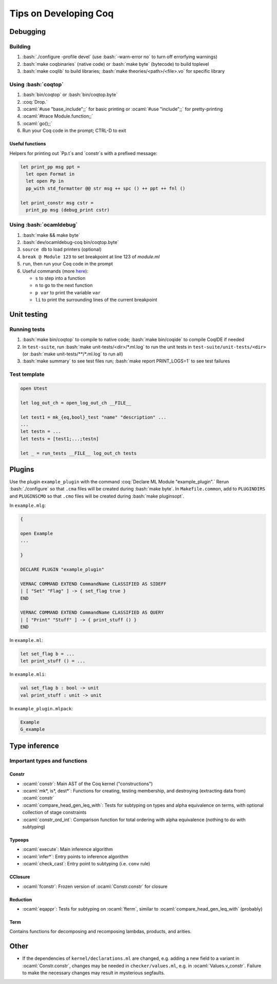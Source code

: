 ======================
Tips on Developing Coq
======================

.. role:: ocaml(code)
  :language: ocaml

.. role:: bash(code)
  :language: bash

.. role:: coq(code)
  :language: coq
  
Debugging
---------

Building
^^^^^^^^

#. :bash:`./configure -profile devel` (use :bash:`-warn-error no` to turn off errorfying warnings)
#. :bash:`make coqbinaries` (native code) or :bash:`make byte` (bytecode) to build toplevel
#. :bash:`make coqlib` to build libraries; :bash:`make theories/<path>/<file>.vo` for specific library

Using :bash:`coqtop`
^^^^^^^^^^^^^^^^^^^^

#. :bash:`bin/coqtop` or :bash:`bin/coqtop.byte`
#. :coq:`Drop.`
#. :ocaml:`#use "base_include";;` for basic printing or :ocaml:`#use "include";;` for pretty-printing
#. :ocaml:`#trace Module.function;;`
#. :ocaml:`go();;`
#. Run your Coq code in the prompt; CTRL-D to exit

Useful functions
""""""""""""""""

Helpers for printing out `Pp.t`s and `constr`s with a prefixed message:

.. code:: ocaml

  let print_pp msg ppt =
    let open Format in
    let open Pp in
    pp_with std_formatter @@ str msg ++ spc () ++ ppt ++ fnl ()

  let print_constr msg cstr =
    print_pp msg (debug_print cstr)

Using :bash:`ocamldebug`
^^^^^^^^^^^^^^^^^^^^^^^^

#. :bash:`make && make byte`
#. :bash:`dev/ocamldebug-coq bin/coqtop.byte`
#. ``source db`` to load printers (optional)
#. ``break @ Module 123`` to set breakpoint at line 123 of `module.ml`
#. ``run``, then run your Coq code in the prompt
#. Useful commands (more `here <https://caml.inria.fr/pub/docs/manual-ocaml/debugger.html>`_):

   * ``s`` to step into a function
   * ``n`` to go to the next function
   * ``p var`` to print the variable ``var``
   * ``li`` to print the surrounding lines of the current breakpoint

Unit testing
------------

Running tests
^^^^^^^^^^^^^

#. :bash:`make bin/coqtop` to compile to native code;
   :bash:`make bin/coqide` to compile CoqIDE if needed
#. In ``test-suite``, run :bash:`make unit-tests/<dir>/*.ml.log`
   to run the unit tests in ``test-suite/unit-tests/<dir>``
   (or :bash:`make unit-tests/**/*.ml.log` to run all)
#. :bash:`make summary` to see test files run; :bash:`make report PRINT_LOGS=1`
   to see test failures

Test template
^^^^^^^^^^^^^
.. code:: ocaml

  open Utest

  let log_out_ch = open_log_out_ch __FILE__

  let test1 = mk_{eq,bool}_test "name" "description" ...
  ...
  let testn = ...
  let tests = [test1;...;testn]

  let _ = run_tests __FILE__ log_out_ch tests
  
Plugins
-------
Use the plugin ``example_plugin`` with the command :coq:`Declare ML Module "example_plugin".` Rerun :bash:`./configure` so that ``.cma`` files will be created during :bash:`make byte`. In ``Makefile.common``, add to ``PLUGINDIRS`` and ``PLUGINSCMO`` so that ``.cmo`` files will be created during :bash:`make pluginsopt`.

In ``example.mlg``:

.. code:: ocaml

  {

  open Example
  ...

  }

  DECLARE PLUGIN "example_plugin"

  VERNAC COMMAND EXTEND CommandName CLASSIFIED AS SIDEFF
  | [ "Set" "Flag" ] -> { set_flag true }
  END

  VERNAC COMMAND EXTEND CommandName CLASSIFIED AS QUERY
  | [ "Print" "Stuff" ] -> { print_stuff () }
  END

In ``example.ml``:

.. code:: ocaml

  let set_flag b = ...
  let print_stuff () = ...

In ``example.mli``:

.. code:: ocaml

  val set_flag b : bool -> unit
  val print_stuff : unit -> unit

In ``example_plugin.mlpack``:

.. code:: ocaml

  Example
  G_example

Type inference
--------------

Important types and functions
^^^^^^^^^^^^^^^^^^^^^^^^^^^^^

Constr
""""""
* :ocaml:`constr`: Main AST of the Coq kernel ("constructions")
* :ocaml:`mk*, is*, dest*`: Functions for creating, testing membership,
  and destroying (extracting data from) :ocaml:`constr`
* :ocaml:`compare_head_gen_leq_with`: Tests for subtyping on types and
  alpha equivalence on terms, with optional collection of stage constraints
* :ocaml:`constr_ord_int`: Comparison function for total ordering with
  alpha equivalence (nothing to do with subtyping)

Typeops
"""""""
* :ocaml:`execute`: Main inference algorithm
* :ocaml:`infer*`: Entry points to inference algorithm
* :ocaml:`check_cast`: Entry point to subtyping (i.e. ``conv`` rule)

CClosure
""""""""
* :ocaml:`fconstr`: Frozen version of :ocaml:`Constr.constr` for closure

Reduction
"""""""""
* :ocaml:`eqappr`: Tests for subtyping on :ocaml:`fterm`,
  similar to :ocaml:`compare_head_gen_leq_with` (probably)

Term
""""
Contains functions for decomposing and recomposing lambdas, products,
and arities.

Other
-----
* If the dependencies of ``kernel/declarations.ml`` are changed,
  e.g. adding a new field to a variant in :ocaml:`Constr.constr`,
  changes may be needed in ``checker/values.ml``,
  e.g. in :ocaml:`Values.v_constr`. Failure to make the necessary changes may result in mysterious segfaults.
